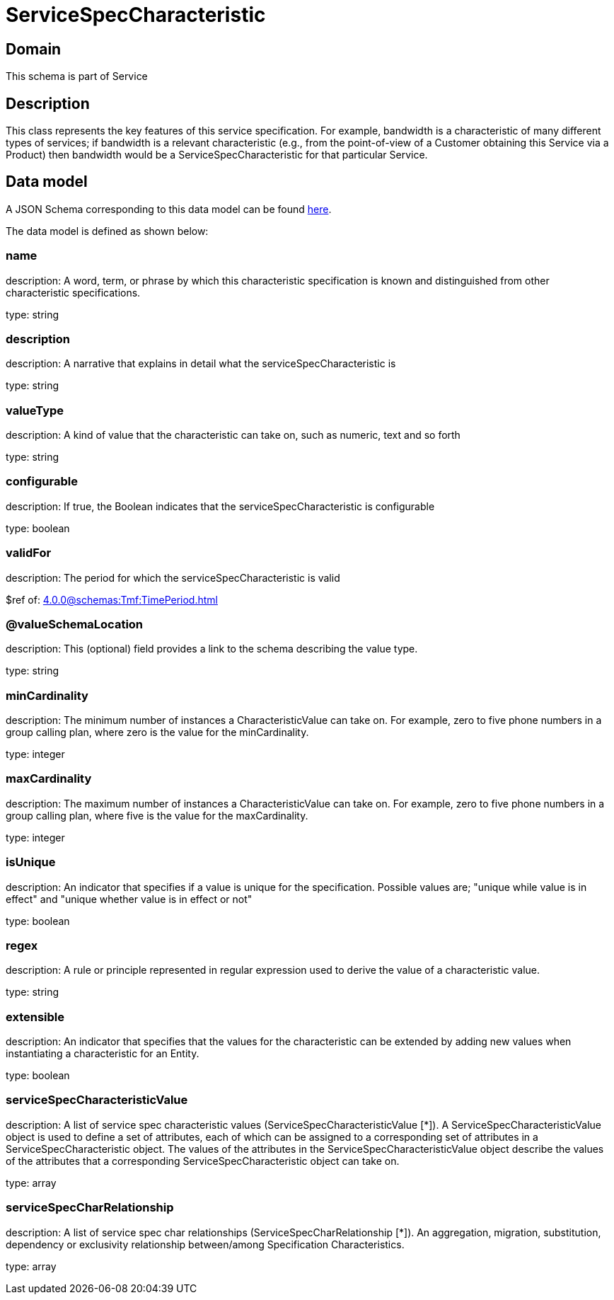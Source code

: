 = ServiceSpecCharacteristic

[#domain]
== Domain

This schema is part of Service

[#description]
== Description

This class represents the key features of this service specification. For example, bandwidth is a characteristic of many different types of services; if bandwidth is a relevant characteristic (e.g., from the point-of-view of a Customer obtaining this Service via a Product) then bandwidth would be a ServiceSpecCharacteristic for that particular Service.


[#data_model]
== Data model

A JSON Schema corresponding to this data model can be found https://tmforum.org[here].

The data model is defined as shown below:


=== name
description: A word, term, or phrase by which this characteristic specification is known and distinguished from other characteristic specifications.

type: string


=== description
description: A narrative that explains in detail what the serviceSpecCharacteristic is

type: string


=== valueType
description: A kind of value that the characteristic can take on, such as numeric, text and so forth

type: string


=== configurable
description: If true, the Boolean indicates that the serviceSpecCharacteristic is configurable

type: boolean


=== validFor
description: The period for which the serviceSpecCharacteristic is valid

$ref of: xref:4.0.0@schemas:Tmf:TimePeriod.adoc[]


=== @valueSchemaLocation
description: This (optional) field provides a link to the schema describing the value type.

type: string


=== minCardinality
description: The minimum number of instances a CharacteristicValue can take on. For example, zero to five phone numbers in a group calling plan, where zero is the value for the minCardinality.

type: integer


=== maxCardinality
description: The maximum number of instances a CharacteristicValue can take on. For example, zero to five phone numbers in a group calling plan, where five is the value for the maxCardinality.

type: integer


=== isUnique
description: An indicator that specifies if a value is unique for the specification. Possible values are; &quot;unique while value is in effect&quot; and &quot;unique whether value is in effect or not&quot;

type: boolean


=== regex
description: A rule or principle represented in regular expression used to derive the value of a characteristic value.

type: string


=== extensible
description: An indicator that specifies that the values for the characteristic can be extended by adding new values when instantiating a characteristic for an Entity.

type: boolean


=== serviceSpecCharacteristicValue
description: A list of service spec characteristic values (ServiceSpecCharacteristicValue [*]). A ServiceSpecCharacteristicValue object is used to define a set of attributes, each of which can be assigned to a corresponding set of attributes in a ServiceSpecCharacteristic object. The values of the attributes in the ServiceSpecCharacteristicValue object describe the values of the attributes that a corresponding ServiceSpecCharacteristic object can take on.

type: array


=== serviceSpecCharRelationship
description: A list of service spec char relationships (ServiceSpecCharRelationship [*]). An aggregation, migration, substitution, dependency or exclusivity relationship between/among Specification Characteristics.

type: array

